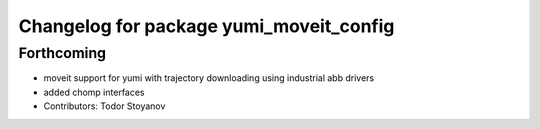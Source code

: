 ^^^^^^^^^^^^^^^^^^^^^^^^^^^^^^^^^^^^^^^^
Changelog for package yumi_moveit_config
^^^^^^^^^^^^^^^^^^^^^^^^^^^^^^^^^^^^^^^^

Forthcoming
-----------
* moveit support for yumi with trajectory downloading using industrial abb drivers
* added chomp interfaces
* Contributors: Todor Stoyanov
